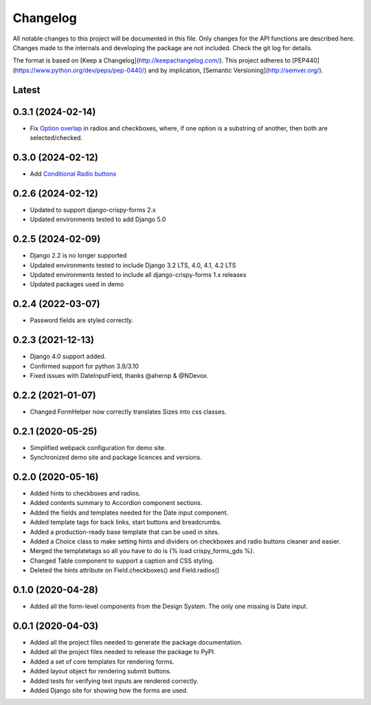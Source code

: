 Changelog
=========
All notable changes to this project will be documented in this file.
Only changes for the API functions are described here. Changes made
to the internals and developing the package are not included. Check
the git log for details.

The format is based on [Keep a Changelog](http://keepachangelog.com/).
This project adheres to [PEP440](https://www.python.org/dev/peps/pep-0440/)
and by implication, [Semantic Versioning](http://semver.org/).

Latest
------

0.3.1 (2024-02-14)
------------------
* Fix `Option overlap`_ in radios and checkboxes, where, if one option is
  a substring of another, then both are selected/checked.

.. _Option overlap: https://github.com/wildfish/crispy-forms-gds/issues/82

0.3.0 (2024-02-12)
------------------
* Add `Conditional Radio buttons`_

.. _Conditional Radio buttons: https://design-system.service.gov.uk/components/radios/#conditionally-revealing-a-related-question

0.2.6 (2024-02-12)
------------------
* Updated to support django-crispy-forms 2.x
* Updated environments tested to add Django 5.0

0.2.5 (2024-02-09)
------------------
* Django 2.2 is no longer supported
* Updated environments tested to include Django 3.2 LTS, 4.0, 4.1, 4.2 LTS
* Updated environments tested to include all django-crispy-forms 1.x releases
* Updated packages used in demo

0.2.4 (2022-03-07)
------------------
* Password fields are styled correctly.

0.2.3 (2021-12-13)
------------------
* Django 4.0 support added.
* Confirmed support for python 3.9/3.10
* Fixed issues with DateInputField, thanks @ahernp & @NDevox.

0.2.2 (2021-01-07)
------------------
* Changed FormHelper now correctly translates Sizes into css classes.

0.2.1 (2020-05-25)
------------------
* Simplified webpack configuration for demo site.
* Synchronized demo site and package licences and versions.

0.2.0 (2020-05-16)
------------------
* Added hints to checkboxes and radios.
* Added contents summary to Accordion component sections.
* Added the fields and templates needed for the Date input component.
* Added template tags for back links, start buttons and breadcrumbs.
* Added a production-ready base template that can be used in sites.
* Added a Choice class to make setting hints and dividers on checkboxes and radio buttons cleaner and easier.
* Merged the templatetags so all you have to do is {% load crispy_forms_gds %}.
* Changed Table component to support a caption and CSS styling.
* Deleted the hints attribute on Field.checkboxes() and Field.radios()

0.1.0 (2020-04-28)
------------------
- Added all the form-level components from the Design System. The only one missing is Date input.

0.0.1 (2020-04-03)
------------------
- Added all the project files needed to generate the package documentation.
- Added all the project files needed to release the package to PyPI.
- Added a set of core templates for rendering forms.
- Added layout object for rendering submit buttons.
- Added tests for verifying text inputs are rendered correctly.
- Added Django site for showing how the forms are used.
